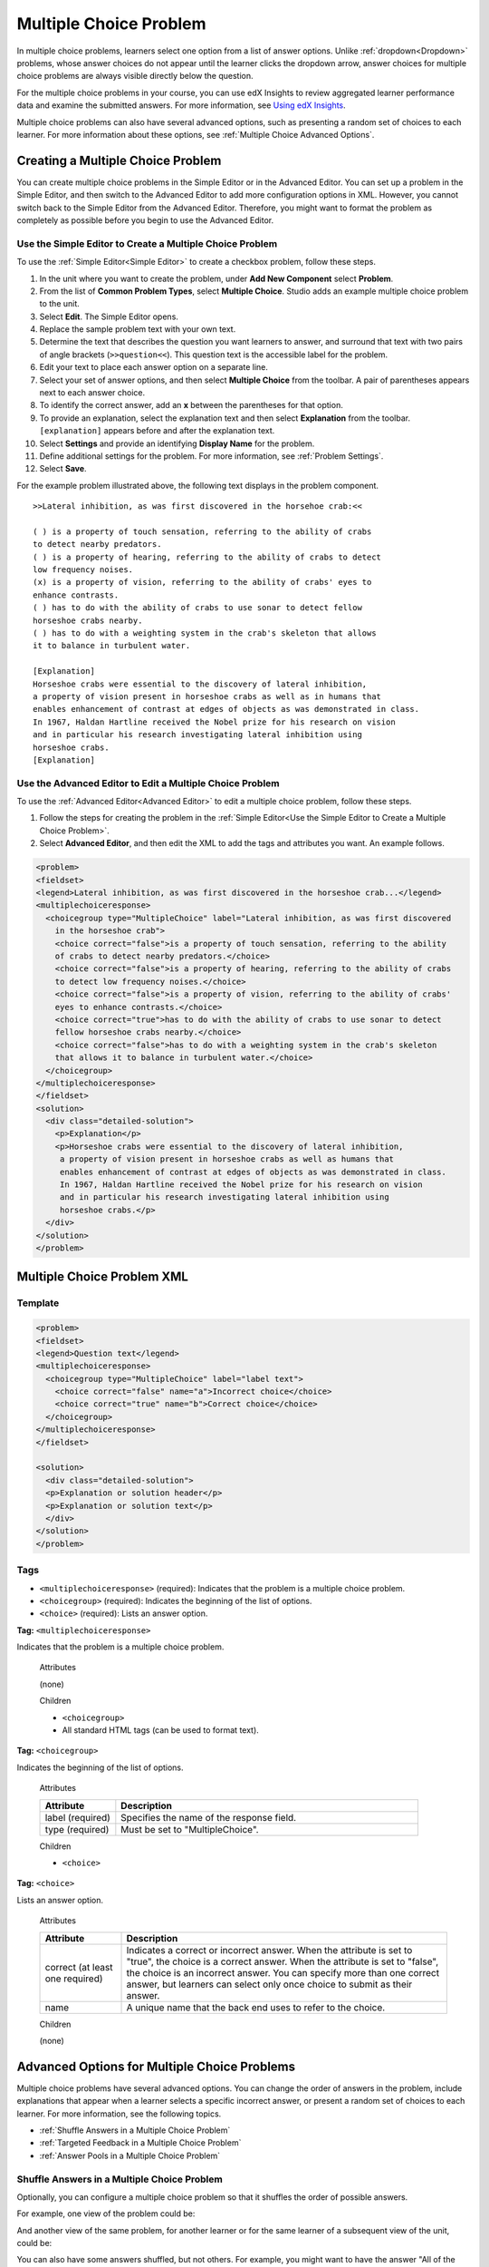 .. _Multiple Choice:

########################
Multiple Choice Problem
########################

In multiple choice problems, learners select one option from a list of answer
options. Unlike :ref:`dropdown<Dropdown>` problems, whose answer choices
do not appear until the learner clicks the dropdown arrow, answer choices for
multiple choice problems are always visible directly below the question.

.. image:: ../../../shared/building_and_running_chapters/Images/MultipleChoiceExample.png
 :alt: Image of a multiple choice problem

For the multiple choice problems in your course, you can use edX Insights to
review aggregated learner performance data and examine the submitted answers.
For more information, see `Using edX Insights`_.

Multiple choice problems can also have several advanced options, such as
presenting a random set of choices to each learner. For more information about
these options, see :ref:`Multiple Choice Advanced Options`.

****************************************
Creating a Multiple Choice Problem
****************************************

You can create multiple choice problems in the Simple Editor or in the
Advanced Editor. You can set up a problem in the Simple Editor, and then
switch to the Advanced Editor to add more configuration options in XML.
However, you cannot switch back to the Simple Editor from the Advanced Editor.
Therefore, you might want to format the problem as completely as possible
before you begin to use the Advanced Editor.

.. _Use the Simple Editor to Create a Multiple Choice Problem:

================================================================
Use the Simple Editor to Create a Multiple Choice Problem
================================================================

To use the :ref:`Simple Editor<Simple Editor>` to create a checkbox problem,
follow these steps.

#. In the unit where you want to create the problem, under **Add New
   Component** select **Problem**.
#. From the list of **Common Problem Types**, select **Multiple Choice**.
   Studio adds an example multiple choice problem to the unit.
#. Select **Edit**. The Simple Editor opens. 
#. Replace the sample problem text with your own text.
#. Determine the text that describes the question you want learners to answer,
   and surround that text with two pairs of angle brackets (``>>question<<``).
   This question text is the accessible label for the problem.
#. Edit your text to place each answer option on a separate line.
#. Select your set of answer options, and then select **Multiple Choice** from
   the toolbar. A pair of parentheses appears next to each answer choice.
#. To identify the correct answer, add an **x** between the parentheses for
   that option.
#. To provide an explanation, select the explanation text and then select 
   **Explanation** from the toolbar. ``[explanation]`` appears before
   and after the explanation text.
#. Select **Settings** and provide an identifying **Display Name** for the
   problem.
#. Define additional settings for the problem. For more information, see
   :ref:`Problem Settings`.
#. Select **Save**.

For the example problem illustrated above, the following text displays in the
problem component.

::

    >>Lateral inhibition, as was first discovered in the horsehoe crab:<<

    ( ) is a property of touch sensation, referring to the ability of crabs
    to detect nearby predators.
    ( ) is a property of hearing, referring to the ability of crabs to detect 
    low frequency noises.
    (x) is a property of vision, referring to the ability of crabs' eyes to 
    enhance contrasts.
    ( ) has to do with the ability of crabs to use sonar to detect fellow 
    horseshoe crabs nearby.
    ( ) has to do with a weighting system in the crab's skeleton that allows 
    it to balance in turbulent water.

    [Explanation]
    Horseshoe crabs were essential to the discovery of lateral inhibition,
    a property of vision present in horseshoe crabs as well as in humans that 
    enables enhancement of contrast at edges of objects as was demonstrated in class. 
    In 1967, Haldan Hartline received the Nobel prize for his research on vision 
    and in particular his research investigating lateral inhibition using 
    horseshoe crabs.
    [Explanation]


========================================================================
Use the Advanced Editor to Edit a Multiple Choice Problem 
========================================================================

To use the :ref:`Advanced Editor<Advanced Editor>` to edit a multiple choice
problem, follow these steps.

#. Follow the steps for creating the problem in the :ref:`Simple Editor<Use
   the Simple Editor to Create a Multiple Choice Problem>`.
#. Select **Advanced Editor**, and then edit the XML to add the tags and
   attributes you want. An example follows.

.. code-block:: xml

  <problem>
  <fieldset>
  <legend>Lateral inhibition, as was first discovered in the horseshoe crab...</legend>
  <multiplechoiceresponse>
    <choicegroup type="MultipleChoice" label="Lateral inhibition, as was first discovered
      in the horseshoe crab">
      <choice correct="false">is a property of touch sensation, referring to the ability 
      of crabs to detect nearby predators.</choice>
      <choice correct="false">is a property of hearing, referring to the ability of crabs
      to detect low frequency noises.</choice>
      <choice correct="false">is a property of vision, referring to the ability of crabs' 
      eyes to enhance contrasts.</choice>
      <choice correct="true">has to do with the ability of crabs to use sonar to detect
      fellow horseshoe crabs nearby.</choice>
      <choice correct="false">has to do with a weighting system in the crab's skeleton 
      that allows it to balance in turbulent water.</choice>
    </choicegroup>
  </multiplechoiceresponse>
  </fieldset>
  <solution>
    <div class="detailed-solution">
      <p>Explanation</p>
      <p>Horseshoe crabs were essential to the discovery of lateral inhibition,
       a property of vision present in horseshoe crabs as well as humans that
       enables enhancement of contrast at edges of objects as was demonstrated in class.
       In 1967, Haldan Hartline received the Nobel prize for his research on vision
       and in particular his research investigating lateral inhibition using
       horseshoe crabs.</p>
    </div>
  </solution>
  </problem>


.. _Multiple Choice Problem XML:

******************************
Multiple Choice Problem XML 
******************************

================
Template
================

.. code-block:: xml

  <problem>
  <fieldset>
  <legend>Question text</legend>
  <multiplechoiceresponse>
    <choicegroup type="MultipleChoice" label="label text">
      <choice correct="false" name="a">Incorrect choice</choice>
      <choice correct="true" name="b">Correct choice</choice>
    </choicegroup>
  </multiplechoiceresponse>
  </fieldset>

  <solution>
    <div class="detailed-solution">
    <p>Explanation or solution header</p>
    <p>Explanation or solution text</p>
    </div>
  </solution>
  </problem>

================
Tags
================

* ``<multiplechoiceresponse>`` (required): Indicates that the problem is a
  multiple choice problem.
* ``<choicegroup>`` (required): Indicates the beginning of the list of
  options.
* ``<choice>`` (required): Lists an answer option.

**Tag:** ``<multiplechoiceresponse>``

Indicates that the problem is a multiple choice problem.

  Attributes

  (none)

  Children

  * ``<choicegroup>``
  * All standard HTML tags (can be used to format text).

**Tag:** ``<choicegroup>``

Indicates the beginning of the list of options.

  Attributes

  .. list-table::
     :widths: 20 80
     :header-rows: 1

     * - Attribute
       - Description
     * - label (required)
       - Specifies the name of the response field.
     * - type (required)
       - Must be set to "MultipleChoice".

  Children

  * ``<choice>`` 

**Tag:** ``<choice>``

Lists an answer option. 

  Attributes

  .. list-table::
     :widths: 20 80
     :header-rows: 1

     * - Attribute
       - Description
     * - correct (at least one required)
       - Indicates a correct or incorrect answer. When the attribute is set to
         "true", the choice is a correct answer. When the attribute is set to
         "false", the choice is an incorrect answer. You can specify more than 
         one correct answer, but learners can select only once choice to submit
         as their answer.
     * - name
       - A unique name that the back end uses to refer to the choice.

  Children
  
  (none)

.. _Multiple Choice Advanced Options:

*********************************************
Advanced Options for Multiple Choice Problems
*********************************************

Multiple choice problems have several advanced options. You can change the
order of answers in the problem, include explanations that appear when a
learner selects a specific incorrect answer, or present a random set of
choices to each learner. For more information, see the following topics.

* :ref:`Shuffle Answers in a Multiple Choice Problem`
* :ref:`Targeted Feedback in a Multiple Choice Problem`
* :ref:`Answer Pools in a Multiple Choice Problem`

.. _Shuffle Answers in a Multiple Choice Problem:

=============================================
Shuffle Answers in a Multiple Choice Problem
=============================================

Optionally, you can configure a multiple choice problem so that it shuffles
the order of possible answers.

For example, one view of the problem could be:

.. image:: ../../../shared/building_and_running_chapters/Images/multiple-choice-shuffle-1.png
 :alt: Image of a multiple choice problem

And another view of the same problem, for another learner or for the same
learner of a subsequent view of the unit, could be:

.. image:: ../../../shared/building_and_running_chapters/Images/multiple-choice-shuffle-2.png
 :alt: Image of a multiple choice problem with shuffled answers

You can also have some answers shuffled, but not others. For example, you
might want to have the answer "All of the Above" always appear at the end of
the list, but shuffle other answers.

You can configure the problem to shuffle answers using the Simple Editor or
Advanced Editor.


Use the Simple Editor to Shuffle Answers
*********************************************

You can configure the problem to shuffle answers in :ref:`Simple Editor`.

For example, the following text defines a multiple choice problem before
shuffling is enabled. The ``(x)`` indicates the correct answer.

::

 >>What Apple device competed with the portable CD player?<<
     ( ) The iPad
     ( ) Napster
     (x) The iPod
     ( ) The vegetable peeler

To add shuffling to this problem, add ``!`` between the parentheses of the
first answer.

::

 >>What Apple device competed with the portable CD player?<<
     (!) The iPad
     ( ) Napster
     (x) The iPod
     ( ) The vegetable peeler

To fix an answer's location in a shuffled list, add ``@`` between the
parentheses of that answer.

::

 >>What Apple device competed with the portable CD player?<<
     (!) The iPad
     ( ) Napster
     (x) The iPod
     ( ) The vegetable peeler
     (@) All of the above

You can combine symbols within the parentheses as necessary. For example, to
show the correct answer in a fixed location, you can use both ``x`` and ``@``.

::
 
  (x@) The iPod

Use the Advanced Editor to Shuffle Answers
*********************************************

You can configure the problem to shuffle answers by editing XML in the
:ref:`Advanced Editor`.

For example, the following XML defines a multiple choice problem before
shuffling is enabled.

.. code-block:: xml

 <problem>
  <fieldset>
  <legend>What Apple device competed with the portable CD player?</legend>
  <multiplechoiceresponse>
   <choicegroup type="MultipleChoice">
     <choice correct="false">The iPad</choice>
     <choice correct="false">Napster</choice>
     <choice correct="true">The iPod</choice>
     <choice correct="false">The vegetable peeler</choice>
   </choicegroup>
  </multiplechoiceresponse>
  </fieldset>
 </problem>


To add shuffling to this problem, add ``shuffle="true"`` to the
``<choicegroup>`` element.

.. code-block:: xml

 <problem>
  <fieldset>
  <legend>What Apple device competed with the portable CD player?</legend>
  <multiplechoiceresponse>
   <choicegroup type="MultipleChoice" shuffle="true">
     <choice correct="false">The iPad</choice>
     <choice correct="false">Napster</choice>
     <choice correct="true">The iPod</choice>
     <choice correct="false">The vegetable peeler</choice>
   </choicegroup>
  </multiplechoiceresponse>
  </fieldset>
 </problem>

To fix an answer's location in the list, add ``fixed="true"`` to the
``choice`` element for the answer.

.. code-block:: xml

 <problem>
  <fieldset>
  <legend>What Apple device competed with the portable CD player?</legend>
  <multiplechoiceresponse>
   <choicegroup type="MultipleChoice" shuffle="true">
     <choice correct="false">The iPad</choice>
     <choice correct="false">Napster</choice>
     <choice correct="true">The iPod</choice>
     <choice correct="false">The vegetable peeler</choice>
     <choice correct="false" fixed="true">All of the above</choice>
   </choicegroup>
  </multiplechoiceresponse>
  </fieldset>
 </problem>

.. _Targeted Feedback in a Multiple Choice Problem:

===============================================
Targeted Feedback in a Multiple Choice Problem
===============================================

You can configure a multiple choice problem so that explanations for incorrect
answers are automatically shown to learners. You can use these explanations to
guide learners towards the right answer. Therefore, targeted feedback is most
useful for multiple choice problems for which learners are allowed multiple
attempts.


Use the Advanced Editor to Configure Targeted Feedback
********************************************************

You configure the problem to provide targeted feedback by editing XML in the
:ref:`Advanced Editor`.

Follow these XML guidelines.

* Add a ``targeted-feedback`` attribute to the ``<multiplechoiceresponse>``
  element, with no value: ``<multiplechoiceresponse targeted-feedback="">``.
* Add a ``<targetedfeedbackset>`` element before the ``<solution>`` element.
* Within ``<targetedfeedbackset>``, add one or more ``<targetedfeedback>``
  elements.
* Within each ``<targetedfeedback>`` element, enter your explanation for the
  incorrect answer in HTML as markup described below.
* Connect the ``<targetedfeedback>`` element with a specific incorrect answer
  by using the same ``explanation-id`` attribute value for each.
* Use the ``<solution>`` element for the correct answer, with the same
  ``explanation-id`` attribute value as the correct ``<choice>`` element.

For example, the XML for the multiple choice problem follows.

.. code-block:: xml

   <problem>
   <fieldset>
   <legend>What Apple device competed with the portable CD player?</legend>
   <multiplechoiceresponse targeted-feedback="">
    <choicegroup type="MultipleChoice">
      <choice correct="false" explanation-id="feedback1">The iPad</choice>
      <choice correct="false" explanation-id="feedback2">Napster</choice>
      <choice correct="true" explanation-id="correct">The iPod</choice>
      <choice correct="false" explanation-id="feedback3">The vegetable peeler</choice>
    </choicegroup>
   </fieldset>
   </multiplechoiceresponse>
   ...
 
This is followed by XML that defines the targeted feedback.

.. code-block:: xml

   ...
   <targetedfeedbackset>
     <targetedfeedback explanation-id="feedback1">
       <div class="detailed-targeted-feedback">
         <p>Targeted Feedback</p>
         <p>The iPad came out later and did not directly compete with portable
            CD players.</p>
       </div>
     </targetedfeedback>
     <targetedfeedback explanation-id="feedback2">
       <div class="detailed-targeted-feedback">
         <p>Targeted Feedback</p>
         <p>Napster was not an Apple product.</p>
       </div>
     </targetedfeedback>
     <targetedfeedback explanation-id="feedback3">
       <div class="detailed-targeted-feedback">
         <p>Targeted Feedback</p>
         <p>Vegetable peelers do not play music.</p>
       </div>
     </targetedfeedback>
    </targetedfeedbackset>

    <solution explanation-id="correct">
     <div class="detailed-solution">
      <p>The iPod directly competed with portable CD players.</p>
     </div>
    </solution>
    </problem>

.. _Answer Pools in a Multiple Choice Problem:

=============================================
Answer Pools in a Multiple Choice Problem
=============================================

You can configure a multiple choice problem so that a random subset of choices
are shown to each learner. For example, you can add 10 possible choices to the
problem, and each learner views a set of five choices.

The answer pool must have at least one correct answer. It can have more than one
correct answer. In each set of choices shown to a learner, one correct answer is
included. For example, you can configure two correct answers in the set of
choices. One of the two correct answers is included in each set that a learner
views.

Use the Advanced Editor to Configure Answer Pools
**************************************************

You configure the problem to provide answer pools by editing XML in the 
:ref:`Advanced Editor`.

Follow these XML guidelines:

* In the ``<choicegroup>`` element, add the ``answer-pool`` attribute, with
  the numerical value indicating the number of possible answers in the set.
  For example, ``<choicegroup answer-pool="4">``.

* For each correct answer, to the ``<choice>`` element, add an ``explanation-
  id`` attribute and value that maps to a solution. For example, ``<choice
  correct="true" explanation-id="iPod">The iPod</choice>``.

* For each ``<solution>`` element, add an ``explanation-id`` attribute and
  value that maps back to a correct answer. For example, ``<solution
  explanation-id="iPod">``.

.. note:: If the choices include only one correct answer, you do not have to 
 use the ``explanation-id`` in either the ``choice`` or ``<solution>``
 element. You do still use the ``<solutionset>`` element to wrap the
 ``<solution>`` element.

For example, for the following multiple choice problem, a learner will see
four choices. In each set, one of the choices will be one of the two correct
choices. The explanation shown for the correct answer is the one with the same
explanation ID.

.. code-block:: xml

 <problem>
  <fieldset>
  <legend>What Apple devices let you carry your digital music library in your pocket?</legend>
   <multiplechoiceresponse>
    <choicegroup type="MultipleChoice" answer-pool="4">
      <choice correct="false">The iPad</choice>
      <choice correct="false">Napster</choice>
      <choice correct="true" explanation-id="iPod">The iPod</choice>
      <choice correct="false">The vegetable peeler</choice>
      <choice correct="false">The iMac</choice>
      <choice correct="true" explanation-id="iPhone">The iPhone</choice>
    </choicegroup>
   </multiplechoiceresponse>
  </fieldset>

    <solutionset>
        <solution explanation-id="iPod">
        <div class="detailed-solution">
            <p>Explanation</p>
            <p>Yes, the iPod is Apple's portable digital music player.</p>
        </div>
        </solution>
        <solution explanation-id="iPhone">
        <div class="detailed-solution">
            <p>Explanation</p>
            <p>In addition to being a cell phone, the iPhone can store and play your
               digital music.</p>
        </div>
        </solution>
    </solutionset>
 </problem>



.. _Using edX Insights: http://edx.readthedocs.org/projects/edx-insights/en/latest/
